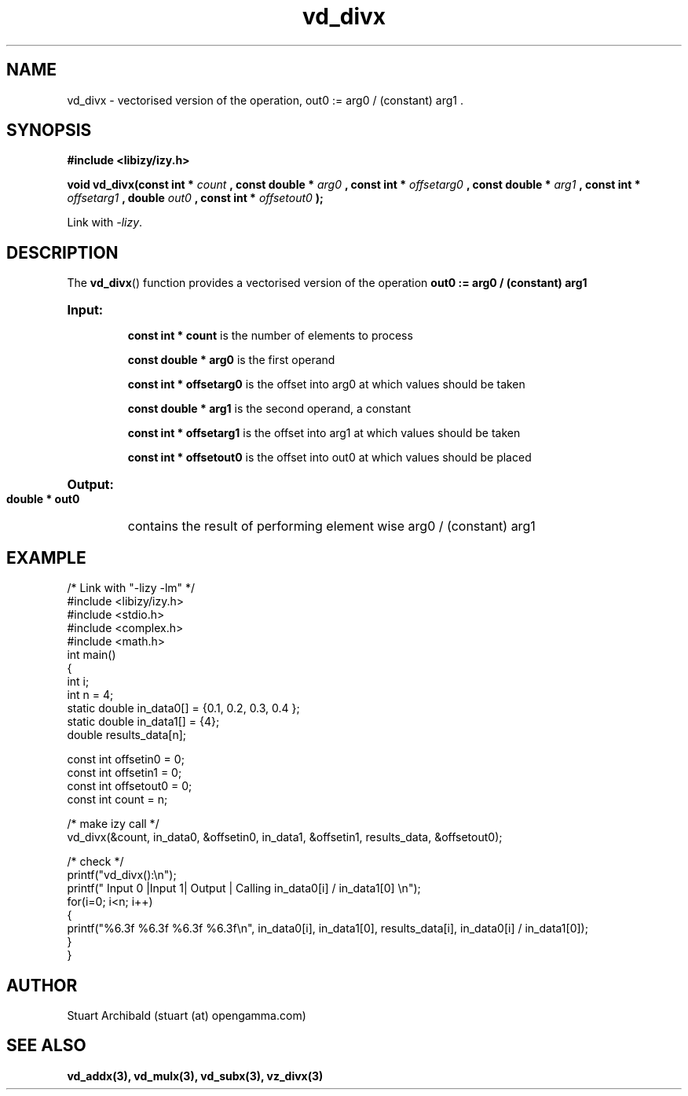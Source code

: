 .TH vd_divx 3  "20 Mar 2013" "version 0.1"
.SH NAME
vd_divx - vectorised version of the operation, out0 := arg0 / (constant) arg1 .
.SH SYNOPSIS
.B #include <libizy/izy.h>
.sp
.BI "void vd_divx(const int * "count
.BI ", const double * "arg0
.BI ", const int * "offsetarg0
.BI ", const double * "arg1
.BI ", const int * "offsetarg1
.BI ", double "out0
.BI ", const int * "offsetout0
.B ");"


Link with \fI\-lizy\fP.
.SH DESCRIPTION
The 
.BR vd_divx ()
function provides a vectorised version of the operation 
.B out0 := arg0 / (constant) arg1

.HP
.B Input:

.B "const int * count"
is the number of elements to process

.B "const double * arg0"
is the first operand

.B "const int * offsetarg0"
is the offset into arg0 at which values should be taken

.B "const double * arg1"
is the second operand, a constant

.B "const int * offsetarg1"
is the offset into arg1 at which values should be taken

.B "const int * offsetout0"
is the offset into out0 at which values should be placed

.HP
.BR Output:

.B "double * out0"
contains the result of performing element wise arg0 / (constant) arg1

.PP
.SH EXAMPLE
.nf
/* Link with "\-lizy \-lm" */
#include <libizy/izy.h>
#include <stdio.h>
#include <complex.h>
#include <math.h>
int main()
{
  int i;
  int n = 4;
  static double in_data0[] = {0.1, 0.2, 0.3, 0.4 };
  static double in_data1[] = {4};
  double results_data[n];

  const int offsetin0 = 0;
  const int offsetin1 = 0;  
  const int offsetout0 = 0;
  const int count = n;

  /* make izy call */
  vd_divx(&count, in_data0, &offsetin0, in_data1, &offsetin1, results_data, &offsetout0);

  /* check */
  printf("vd_divx():\\n");
  printf(" Input 0  |Input 1| Output | Calling in_data0[i] / in_data1[0] \\n");
  for(i=0; i<n; i++)
    {
      printf("%6.3f    %6.3f   %6.3f   %6.3f\\n", in_data0[i], in_data1[0], results_data[i], in_data0[i] / in_data1[0]);
    }    
}
.fi
.SH AUTHOR
Stuart Archibald (stuart (at) opengamma.com)
.SH "SEE ALSO"
.B vd_addx(3), vd_mulx(3), vd_subx(3), vz_divx(3)
